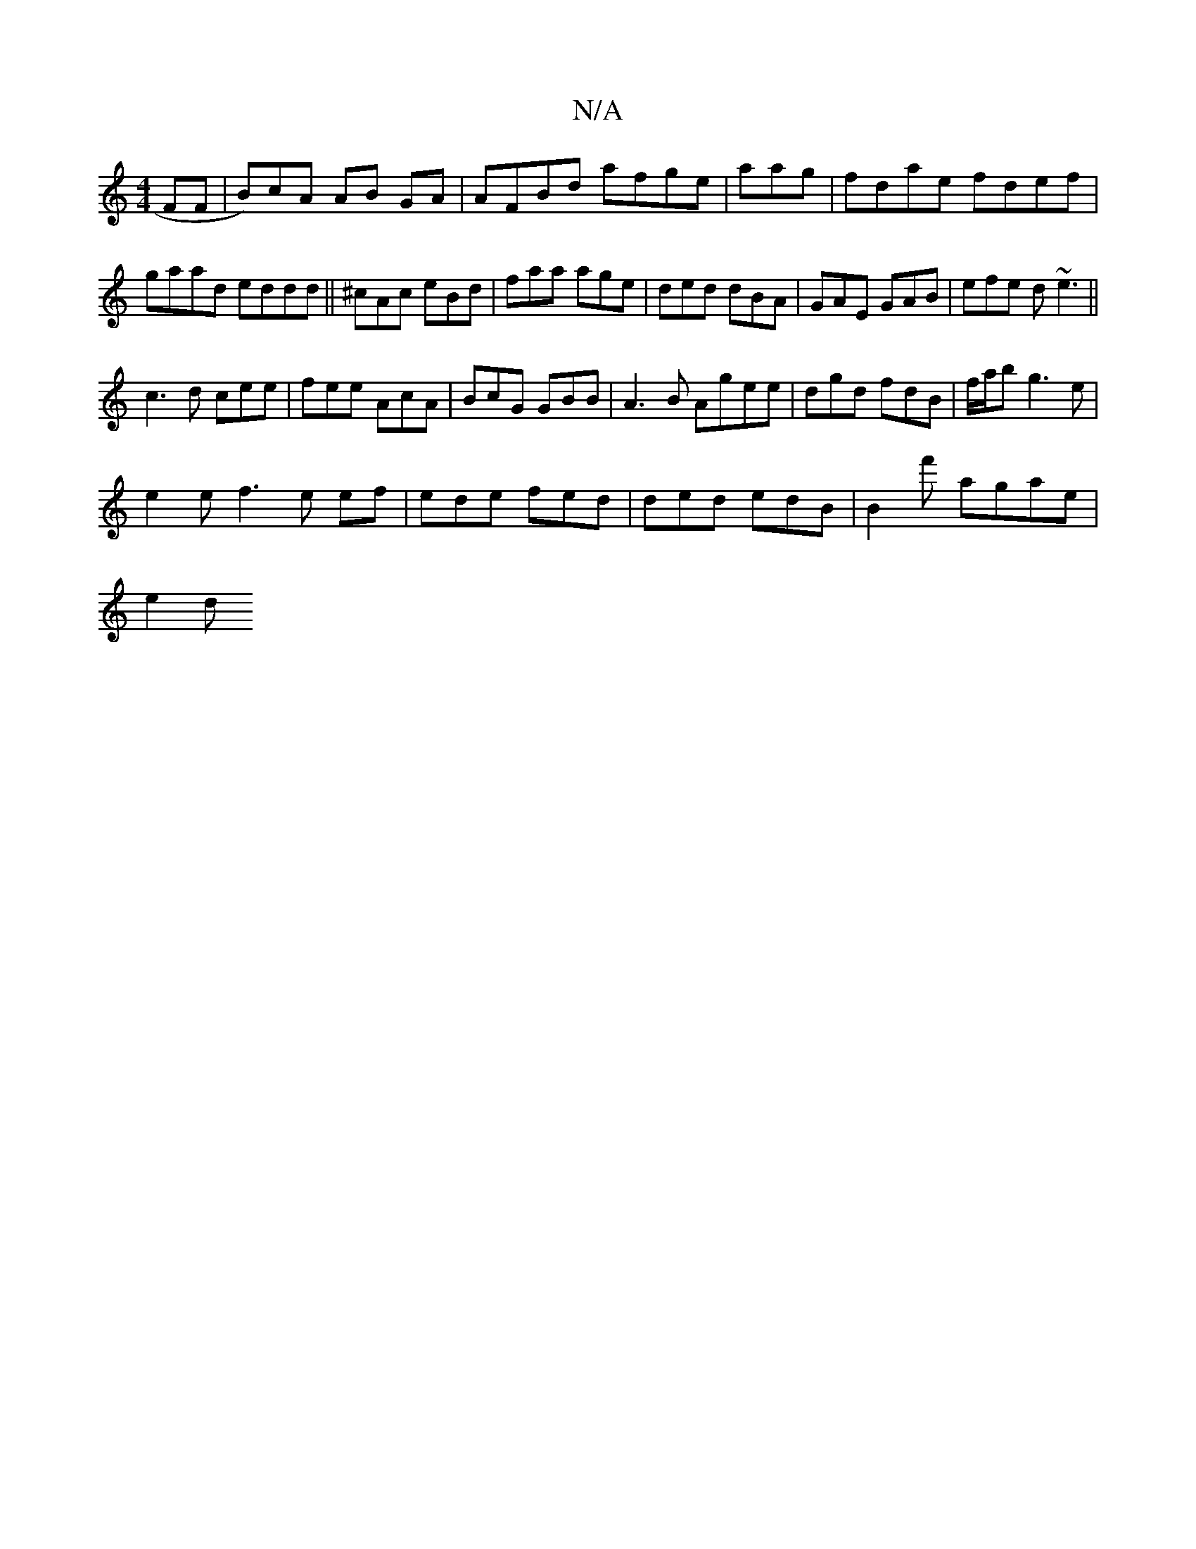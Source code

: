 X:1
T:N/A
M:4/4
R:N/A
K:Cmajor
FF|B)cA AB GA | AFBd afge|aag |fdae fdef|gaad eddd||^cAc eBd|faa age|ded dBA|GAE GAB | efe d~e3||
c3 d cee|fee AcA|BcG GBB|A3B Agee|dgd fdB|f/a/b g3e|
e2e f3 e ef|ede fed | ded edB |B2f' agae |
e2 (3d